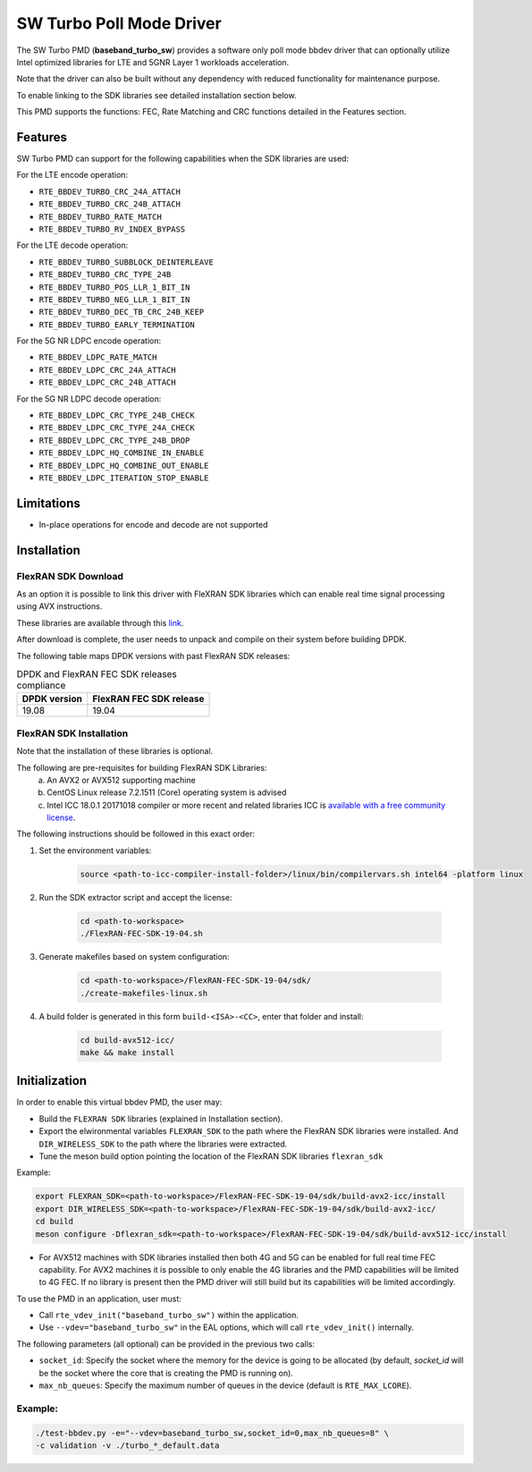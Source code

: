 ..  SPDX-License-Identifier: BSD-3-Clause
    Copyright(c) 2017 Intel Corporation

SW Turbo Poll Mode Driver
=========================

The SW Turbo PMD (**baseband_turbo_sw**) provides a software only poll mode bbdev
driver that can optionally utilize Intel optimized libraries for LTE and 5GNR
Layer 1 workloads acceleration.

Note that the driver can also be built without any dependency with reduced
functionality for maintenance purpose.

To enable linking to the SDK libraries see detailed installation section below.

This PMD supports the functions: FEC, Rate Matching and CRC functions detailed
in the Features section.

Features
--------

SW Turbo PMD can support for the following capabilities when the SDK libraries
are used:

For the LTE encode operation:

* ``RTE_BBDEV_TURBO_CRC_24A_ATTACH``
* ``RTE_BBDEV_TURBO_CRC_24B_ATTACH``
* ``RTE_BBDEV_TURBO_RATE_MATCH``
* ``RTE_BBDEV_TURBO_RV_INDEX_BYPASS``

For the LTE decode operation:

* ``RTE_BBDEV_TURBO_SUBBLOCK_DEINTERLEAVE``
* ``RTE_BBDEV_TURBO_CRC_TYPE_24B``
* ``RTE_BBDEV_TURBO_POS_LLR_1_BIT_IN``
* ``RTE_BBDEV_TURBO_NEG_LLR_1_BIT_IN``
* ``RTE_BBDEV_TURBO_DEC_TB_CRC_24B_KEEP``
* ``RTE_BBDEV_TURBO_EARLY_TERMINATION``

For the 5G NR LDPC encode operation:

* ``RTE_BBDEV_LDPC_RATE_MATCH``
* ``RTE_BBDEV_LDPC_CRC_24A_ATTACH``
* ``RTE_BBDEV_LDPC_CRC_24B_ATTACH``

For the 5G NR LDPC decode operation:

* ``RTE_BBDEV_LDPC_CRC_TYPE_24B_CHECK``
* ``RTE_BBDEV_LDPC_CRC_TYPE_24A_CHECK``
* ``RTE_BBDEV_LDPC_CRC_TYPE_24B_DROP``
* ``RTE_BBDEV_LDPC_HQ_COMBINE_IN_ENABLE``
* ``RTE_BBDEV_LDPC_HQ_COMBINE_OUT_ENABLE``
* ``RTE_BBDEV_LDPC_ITERATION_STOP_ENABLE``

Limitations
-----------

* In-place operations for encode and decode are not supported

Installation
------------

FlexRAN SDK Download
~~~~~~~~~~~~~~~~~~~~

As an option it is possible to link this driver with FleXRAN SDK libraries
which can enable real time signal processing using AVX instructions.

These libraries are available through this `link <https://software.intel.com/en-us/articles/flexran-lte-and-5g-nr-fec-software-development-kit-modules>`_.

After download is complete, the user needs to unpack and compile on their
system before building DPDK.

The following table maps DPDK versions with past FlexRAN SDK releases:

.. _table_flexran_releases:

.. table:: DPDK and FlexRAN FEC SDK releases compliance

   =====================  ============================
   DPDK version           FlexRAN FEC SDK release
   =====================  ============================
   19.08                  19.04
   =====================  ============================

FlexRAN SDK Installation
~~~~~~~~~~~~~~~~~~~~~~~~

Note that the installation of these libraries is optional.

The following are pre-requisites for building FlexRAN SDK Libraries:
 (a) An AVX2 or AVX512 supporting machine
 (b) CentOS Linux release 7.2.1511 (Core) operating system is advised
 (c) Intel ICC 18.0.1 20171018 compiler or more recent and related libraries
     ICC is `available with a free community license <https://software.intel.com/en-us/system-studio/choose-download#technical>`_.

The following instructions should be followed in this exact order:

#. Set the environment variables:

    .. code-block:: console

        source <path-to-icc-compiler-install-folder>/linux/bin/compilervars.sh intel64 -platform linux

#. Run the SDK extractor script and accept the license:

    .. code-block:: console

        cd <path-to-workspace>
        ./FlexRAN-FEC-SDK-19-04.sh

#. Generate makefiles based on system configuration:

    .. code-block:: console

        cd <path-to-workspace>/FlexRAN-FEC-SDK-19-04/sdk/
        ./create-makefiles-linux.sh

#. A build folder is generated in this form ``build-<ISA>-<CC>``, enter that
   folder and install:

    .. code-block:: console

        cd build-avx512-icc/
        make && make install

Initialization
--------------

In order to enable this virtual bbdev PMD, the user may:

* Build the ``FLEXRAN SDK`` libraries (explained in Installation section).

* Export the elwironmental variables ``FLEXRAN_SDK`` to the path where the
  FlexRAN SDK libraries were installed. And ``DIR_WIRELESS_SDK`` to the path
  where the libraries were extracted.

* Tune the meson build option pointing the location of the FlexRAN SDK libraries ``flexran_sdk``

Example:

.. code-block:: console

    export FLEXRAN_SDK=<path-to-workspace>/FlexRAN-FEC-SDK-19-04/sdk/build-avx2-icc/install
    export DIR_WIRELESS_SDK=<path-to-workspace>/FlexRAN-FEC-SDK-19-04/sdk/build-avx2-icc/
    cd build
    meson configure -Dflexran_sdk=<path-to-workspace>/FlexRAN-FEC-SDK-19-04/sdk/build-avx512-icc/install

* For AVX512 machines with SDK libraries installed then both 4G and 5G can be enabled for full real time FEC capability.
  For AVX2 machines it is possible to only enable the 4G libraries and the PMD capabilities will be limited to 4G FEC.
  If no library is present then the PMD driver will still build but its capabilities will be limited accordingly.


To use the PMD in an application, user must:

- Call ``rte_vdev_init("baseband_turbo_sw")`` within the application.

- Use ``--vdev="baseband_turbo_sw"`` in the EAL options, which will call ``rte_vdev_init()`` internally.

The following parameters (all optional) can be provided in the previous two calls:

* ``socket_id``: Specify the socket where the memory for the device is going to be allocated
  (by default, *socket_id* will be the socket where the core that is creating the PMD is running on).

* ``max_nb_queues``: Specify the maximum number of queues in the device (default is ``RTE_MAX_LCORE``).

Example:
~~~~~~~~

.. code-block:: console

    ./test-bbdev.py -e="--vdev=baseband_turbo_sw,socket_id=0,max_nb_queues=8" \
    -c validation -v ./turbo_*_default.data
